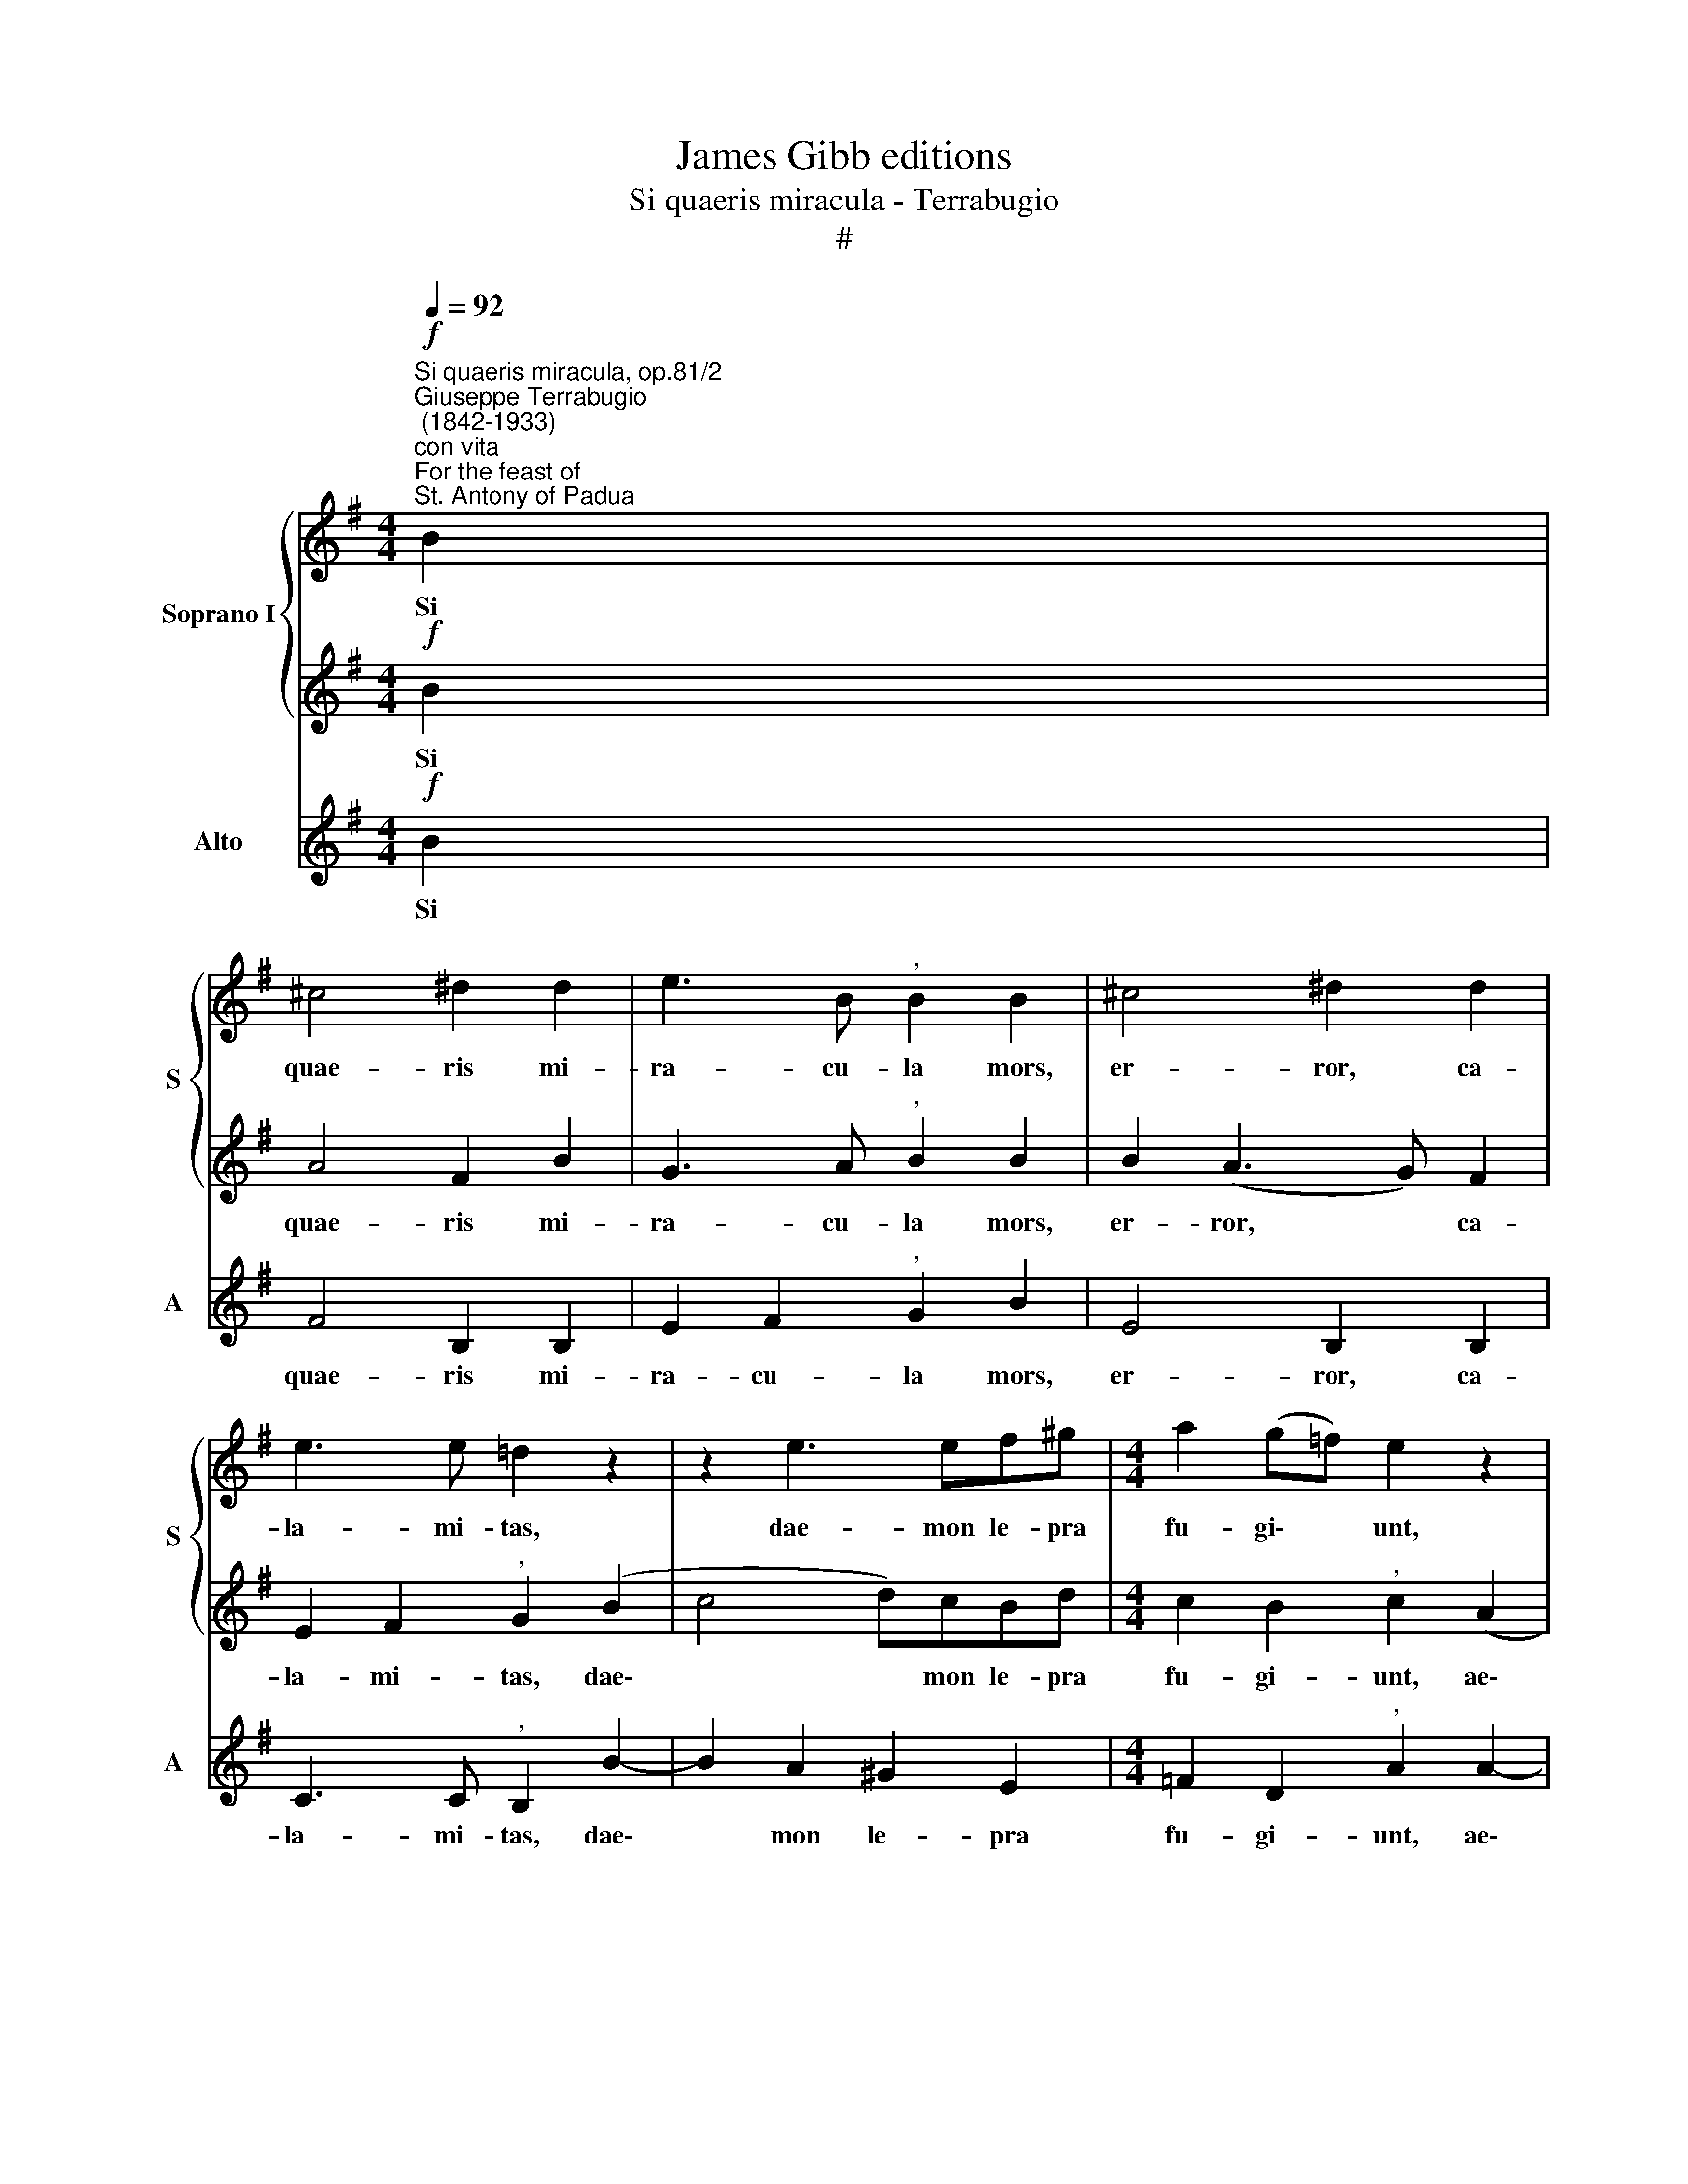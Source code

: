 X:1
T:James Gibb editions
T:Si quaeris miracula - Terrabugio
T:#
%%score { 1 | 2 } 3
L:1/8
Q:1/4=92
M:4/4
K:G
V:1 treble nm="Soprano I" snm="S"
V:2 treble 
V:3 treble nm="Alto" snm="A"
V:1
"^Si quaeris miracula, op.81/2""^Giuseppe Terrabugio\n (1842-1933)""^con vita"!f!"^For the feast of\nSt. Antony of Padua" B2 | %1
w: Si|
 ^c4 ^d2 d2 | e3 B"^," B2 B2 | ^c4 ^d2 d2 | e3 e =d2 z2 | z2 e3 ef^g |[M:4/4] a2 (g=f) e2 z2 | %7
w: quae- ris mi-|ra- cu- la mors,|er- ror, ca-|la- mi- tas,|dae- mon le- pra|fu- gi\- * unt,|
 z2 (B2 ^c)c^dd | (e3 d c4) | B6 z2 |:"^mosso"!ff![Q:1/4=102] B2 B2 ^c2 ^d2 | e3 B B2 z2 | %12
w: ae\- * gri sur- gunt|sa\- * *|ni:|Ce- dunt ma- re,|vin- cu- la,|
[Q:1/4=102][Q:1/4=102] ^c2 c2 ^d2 d2 | e3 e =d2 z2 | z2 e3 ef^g | a2 (=g=f) e2 (c2- | %16
w: mem- bra, res- que|per- di- tas|pe- tunt et ac-|ci- pi\- * unt ju\-|
 c e2) d"^," c2 BA | %17
w: * * ve- nes et *|
[Q:1/4=100] (B2"^rall. assai"[Q:1/4=98] c[Q:1/4=97]d[Q:1/4=96] e[Q:1/4=94] g2[Q:1/4=92] f) | %18
w: ca\- * * * * *|
[Q:1/4=92] !fermata!e4 z4 ||1!p!"^meno" e2 e2 e2 e2 || (g4 =f2) (c>d) | e2 z2 (ec) (de) | %22
w: ni.|Pe- re- unt pe-|ri\- * cu\- *|la, ces\- * sat *|
 d2 c2 d2 d2 | e6 z2 |[Q:1/4=92][Q:1/4=92] e3 e d2 c2 | B2 A2 d4 | d2 c"^corta" !fermata!z =f2 c2 | %27
w: et ne- ces- si-|tas,|nar- rent hi qui|sen- ti- unt|di- cant Pa- du-|
 d4 !fermata!e4 :|2!pp! e4 e2 e2 || (g4 =f2 c>d) | e2 z2 (ecde) | (d2 c2) d4 | e6 z2 | (e4 d2) c2 | %34
w: a- ni.|Glo- ri- a|Pa\- * * *|tri, et * * *|Fi\- * li-|o,|et * Spi-|
 (B2 A2) d4 | (d2 c2) (=f2 c2 | d4) !fermata!e4 ||"^mosso"!ff![Q:1/4=102] B2 B2 ^c2 ^d2 | %38
w: ri\- * tu-|i * San\- *|* cto:|Ce- dunt ma- re,|
 e3 B B2 z2 | ^c2 c2 ^d2 d2 | e3 e =d2 z2 | z2 e3 ef^g | a2 (=g=f) e2 (c2- | c e2) d c2 (BA) | %44
w: vin- cu- la,|mem- bra, res- que|per- di- tas|pe- tunt et ac-|ci- pi\- * unt ju\-|* * ve- nes et *|
[Q:1/4=100] (B2"^rall. assai"[Q:1/4=98] c[Q:1/4=97]d[Q:1/4=96] e[Q:1/4=94] g2[Q:1/4=92] f) | %45
w: ca\- * * * * *|
[Q:1/4=92] e4 z4 ||3 (=f4 d4 | B8) || !fermata!B8 |] %49
w: ni.|A\- *||men.|
V:2
!f! B2 | A4 F2 B2 | G3 A"^," B2 B2 | B2 (A3 G) F2 | E2 F2"^," G2 (B2 | c4 d)cBd | %6
w: Si|quae- ris mi-|ra- cu- la mors,|er- ror, * ca-|la- mi- tas, dae\-|* * mon le- pra|
[M:4/4] c2 B2"^," c2 (A2 | B4- B)AFA | (G c2 B A4) | ^G6 z2 |:!ff! B2 B2 B2 B2 | B3 ^G G2 B2- | %12
w: fu- gi- unt, ae\-|* * gri sur- gunt|sa\- * * *|ni:|Ce- dunt ma- re,|vin- cu- la, mem\-|
 B2 A2 (A^G) F2 | E2 F2 =G2 (B2 | c4 d)cBd | c2 B2 c2 A2- | A c2 B"^," A2 (GF) | (E G2 F G B2 A) | %18
w: * bra, res\- * que|per- di- tas pe\-|* * tunt et ac-|ci- pi- unt ju\-|* * ve- nes et *|ca\- * * * * *|
 !fermata!G4 z4 ||1!p! G2 G2 G2 G2 || (G2 cB AG) =F2 | (E>=F G2) G2 G2 | G2 c2 c2 B2 | G6 z2 | %24
w: ni.|Pe- re- unt pe-|ri\- * * * * cu-|la, * * ces- sat|et ne- ces- si-|tas,|
 G3 G =F2 E2 | (D d2) c (B2 A2) | ^G2 A !fermata!z B3 A | (A2 BA) !fermata!^G4 :|2!pp! =G4 G2 G2 || %29
w: nar- rent hi qui|sen\- * ti- unt *|di- cant Pa- du-|a\- * * ni.|Glo- ri- a|
 (G2 cB AG =F2) | (E=F"^," G2) G4 | (G2 c4) B2 | G6 z2 | (G4 =F2) E2 | (D d2 c) (B2 A2) | %35
w: Pa\- * * * * *|tri, * * et|Fi\- * li-|o,|et * Spi-|ri\- * * tu\- *|
 ^G2 A2 B3 A | A2 BA !fermata!^G4 ||!ff! B2 B2 B2 B2 | B3 ^G G2 B2- | B2 A2 (A^G) F2 | %40
w: i * San\- *|* * * cto:|Ce- dunt ma- re,|vin- cu- la, mem\-|* bra, res\- * que|
 E2 F2 =G2 (B2 | c4 d)cBd | c2 B2 c2 A2- | A c2 B A2 (GF) | (E G2 F G B2 A) | G4 z4 ||3 A8- | %47
w: per- di- tas pe\-|* * tunt et ac-|ci- pi- unt ju\-|* * ve- nes et *|ca\- * * * * *|ni.|A\-|
 A4 ^G2 !courtesy!^F2 || !fermata!^G8 |] %49
w: |men.|
V:3
!f! B2 | F4 B,2 B,2 | E2 F2"^," G2 B2 | E4 B,2 B,2 | C3 C"^," B,2 B2- | B2 A2 ^G2 E2 | %6
w: Si|quae- ris mi-|ra- cu- la mors,|er- ror, ca-|la- mi- tas, dae\-|* mon le- pra|
[M:4/4] =F2 D2"^," A2 A2- | A2 G2 F2 B,2 | E8 | E6 z2 |:!ff! B2 B2 ^A2 =A2 | ^G3 E E2 (B2 | %12
w: fu- gi- unt, ae\-|* gri sur- gunt|sa-|ni:|Ce- dunt ma- re,|vin- cu- la, mem\-|
 E2 E2 B,2 B,2 | C3 C B,2 B2- | B2 A2 ^G2 E2 | =F2 D2 A2 (A2- | A c2) B"^," A2 A,2 | %17
w: * bra, res- que|per- di- tas pe\-|* tunt et ac-|ci- pi- unt ju\-|* * ve- nes et|
 G,2 A,2 B,A, B,2) | !fermata!E4 z4 ||1!p! C2 C2 C2 C2 ||!<(! (E4 =F2) A2!<)! | c2 C4 C2 | %22
w: ca\- * * * *|ni.|Pe- re- unt pe-|ri\- * cu-|la, ces- sat|
 B,2 E2 =F2 G2 | C6 z2 | C3 C G2 C2 | D2 D2 D4 | E2 A, !fermata!z D2 E2 | =F4 !fermata!E4 :|2 %28
w: et ne- ces- si-|tas,|nar- rent hi qui|sen- ti- unt|di- cant Pa- du-|a- ni.|
!pp! C4 C2 C2 || (E4 =F2 A2) |"^," c2 C6 | (B,2 E2 =F2) G2 | C6 z2 | (C4 G2) C2 | D4 D4 | %35
w: Glo- ri- a|Pa\- * *|tri, et|Fi\- * * li-|o,|et * Spi-|ri- tu-|
 E2 (A,2 D2 E2 | =F4) !fermata!E4 ||!ff! B2 B2 ^A2 =A2 | ^G3 E E2 (B2 | E2) E2 B,2 B,2 | %40
w: i San\- * *|* cto:|Ce- dunt ma- re,|vin- cu- la, mem\-|* bra, res- que|
 C3 C B,2 B2- | B2 A2 ^G2 E2 | =F2 D2 A2 (A2- | A c2) B A2 A,2 | (G,2 A,2 B,A, B,2) | E4 z4 ||3 %46
w: per- di- tas pe\-|* tunt et ac-|ci- pi- unt ju\-|* * ve- nes et|ca\- * * * *|ni.|
 (D4 =F4 | E8) || !fermata!E8 |] %49
w: A\- *||men.|

